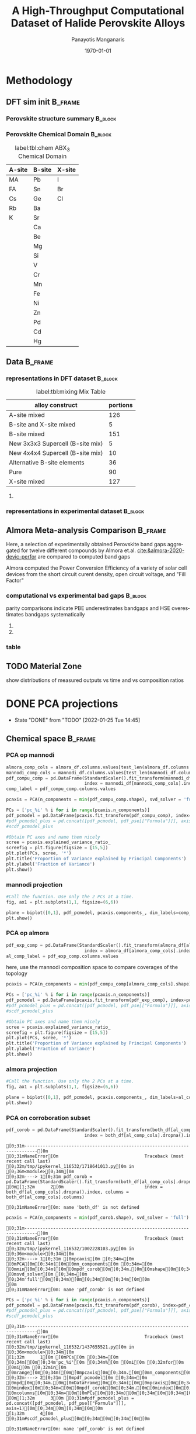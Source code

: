 #+options: ':nil *:t -:t ::t <:t H:3 \n:nil ^:t arch:headline
#+options: author:t broken-links:mark c:nil creator:nil
#+options: d:(not "LOGBOOK") date:t e:t email:nil f:t inline:t num:t
#+options: p:nil pri:nil prop:nil stat:t tags:t tasks:t tex:t
#+options: timestamp:t title:t toc:t todo:t |:t
#+title: A High-Throughput Computational Dataset of Halide Perovskite Alloys
#+date: \today
#+AUTHOR: Panayotis Manganaris\inst{1}
#+EMAIL: pmangana@purdue.edu
#+language: en
#+select_tags: export
#+exclude_tags: noexport
#+creator: Emacs 27.2 (Org mode 9.5)
#+startup: beamer
#+LaTeX_CLASS: beamer
#+LaTeX_CLASS_OPTIONS: [10pt, compress]
#+BEAMER_FRAME_LEVELS: 2
#+COLUMNS: %40ITEM %10BEAMER_env(Env) %9BEAMER_envargs(Env Args) %4BEAMER_col(Col) %10BEAMER_extra(Extra)
#+latex_header: \institute[Mannodi Group]{Purdue Materials Science and Engineering
#+latex_header: \inst{1} Mannodi Group
#+latex_header: \mode<beamer>{\usetheme{Warsaw}}
#+latex_header: \useoutertheme{miniframes}
#+begin_export latex
\expandafter\def\expandafter\insertshorttitle\expandafter{%
  \insertshorttitle\hfill
  \insertframenumber\,/\,\inserttotalframenumber}
#+end_export
* COMMENT Switch to scrymat environment:
#+begin_src emacs-lisp
  (conda-env-activate "scrymat")
#+end_src

#+RESULTS:
: Switched to conda environment: /opt/miniconda3/envs/scrymat/

* COMMENT import packages
#+begin_src jupyter-python :session "py" :kernel "scrymat" :exports "both" :results "none"
  import pandas as pd
  import sqlite3

  import matplotlib.pyplot as plt
  import matplotlib as mpl
  import mplcursors
  from matplotlib.ticker import NullFormatter
  #PCA
  from sklearn.decomposition import PCA
  from sklearn.preprocessing import StandardScaler
  #tSNE
  from sklearn import manifold, datasets
  #Utils                           
  from pathlib import Path
  import numpy as np
#+end_src

#+begin_src jupyter-python :session "py" :exports "both" :results "none"
  pd.options.plotting.backend="matplotlib"
  plt.style.use("dark_background")
#+end_src

* COMMENT load data
#+begin_src jupyter-python :session "py" :exports "both" :results "raw drawer"
  conn = sqlite3.connect("/home/panos/MannodiGroup/data/perovskites.db")
  sql_string = '''SELECT * 
                  FROM mannodi_agg'''
  mannodi_df = pd.read_sql(sql_string,
                           conn,
                           index_col='index')
  sql_string = '''SELECT * 
                  FROM almora_agg'''
  almora_df = pd.read_sql(sql_string,
                          conn,
                          #coerce_float=False,
                          index_col='index')
  conn.close()
#+end_src

#+RESULTS:

** prep almora for corroboration study
cutdown almora to definite comparables - exclude conjugate ratios described alloys
#+begin_src jupyter-python :session "py" :exports "results" :results "raw drawer"
  # filtering on the formula encoding cuts two entries not cut on the comp matri processing...
  #almora_df_sub = almora_df[almora_df.Formula.apply(lambda x: not bool(re.search(r'[x]', x)))]
  # almora currently contains non-numeric composition entries due to conjugate ratios in alloys
  # index all of these -- index all rows with any NaN
  idx = almora_df.iloc[:, 9:21].fillna(0).apply(pd.to_numeric, errors="coerce").isna().any(axis=1) 
  # cut down and ensure comp matrix column types are compatible
  almora_df = almora_df[~idx].apply(pd.to_numeric, errors="ignore")
#+end_src

#+RESULTS:

* Methodology
:PROPERTIES:
:CUSTOM_ID: methodology
:END:
** DFT sim init                                                    :B_frame:
:PROPERTIES:
:CUSTOM_ID: dft-details
:BEAMER_env: frame
:BEAMER_opt: allowframebreaks
:END:
*** Perovskite structure summary                                  :B_block:
:PROPERTIES:
:BEAMER_env: block
:COLUMNS:  0.5
:END:
#+DOWNLOADED: screenshot @ 2022-01-24 19:23:38
#+caption: label:fig:struct ABX_3 Cubic Perovskite Structure 
#+attr_org: :width 200
[[file:Methodology/2022-01-24_19-23-38_screenshot.png]]
*** Perovskite Chemical Domain                                    :B_block:
:PROPERTIES:
:BEAMER_env: block
:COLUMNS:  0.5
:END:
#+NAME: site_tbl
#+caption: label:tbl:chem ABX_3 Chemical Domain
| A-site | B-site | X-site |
|--------+--------+--------|
| MA     | Pb     | I      |
| FA     | Sn     | Br     |
| Cs     | Ge     | Cl     |
| Rb     | Ba     |        |
| K      | Sr     |        |
|        | Ca     |        |
|        | Be     |        |
|        | Mg     |        |
|        | Si     |        |
|        | V      |        |
|        | Cr     |        |
|        | Mn     |        |
|        | Fe     |        |
|        | Ni     |        |
|        | Zn     |        |
|        | Pd     |        |
|        | Cd     |        |
|        | Hg     |        |
** Data                                                            :B_frame:
:PROPERTIES:
:BEAMER_env: frame
:BEAMER_opt: allowframebreaks
:END:
*** representations in DFT dataset                                :B_block:
:PROPERTIES:
:BEAMER_env: block
:END:

#+CAPTION: label:tbl:mixing Mix Table
| alloy construct                  | portions |
|----------------------------------+----------|
| A-site mixed                     |      126 |
| B-site and X-site mixed          |        5 |
| B-site mixed                     |      151 |
| New 3x3x3 Supercell (B-site mix) |        5 |
| New 4x4x4 Supercell (B-site mix) |       10 |
| Alternative B-site elements      |       36 |
| Pure                             |       90 |
| X-site mixed                     |      127 |

#+begin_src jupyter-python :session "py" :exports "results" :results "raw drawer"
  %matplotlib inline
  fig = plt.figure(figsize=[12,6])
  gs = fig.add_gridspec(2,3)
  ax1 = fig.add_subplot(gs[0, 0])
  ax2 = fig.add_subplot(gs[1, 0])
  ax3 = fig.add_subplot(gs[0::, 1::])
  # counts constituent element's representation in fraction of total 550 compounds
  test_len = np.vectorize(len)
  cols = mannodi_df.columns.values[test_len(mannodi_df.columns.values) == 2]
  compound_rep = mannodi_df[cols][mannodi_df[cols] > 0].notna().sum(axis=0)
  #ax3.pie(compound_rep, labels = )
  ax3.set_title("Constituent Element Representation Fractions")

  patches, texts = ax3.pie(compound_rep)
  labels = ['{0} - {1:1.2f}'.format(i,j) for i,j in zip(compound_rep.index.values, compound_rep)]

  sort_legend = True
  if sort_legend:
      patches, labels, dummy =  zip(*sorted(zip(patches, labels, compound_rep.index.values),
                                            key=lambda x: x[2],
                                            reverse=True))

  plt.legend(patches, labels, loc='center right', bbox_to_anchor=(0.1, 0.5),
             fontsize=8)
  #second count constituent element's net weight fraction of total 550 x 5 net unit weights
  #sum the composition matrix columns
  mixing_rep = pd.get_dummies(mannodi_df.Mixing).sum(axis=0)
  ax2.pie(mixing_rep, labels = mixing_rep.index.values)
  ax2.set_title("Representation of Alloy Constructs")

  sumcomp=mannodi_df.iloc[:, 2:16].sum(axis=0)
  ax1.pie(sumcomp, labels = sumcomp.index.values)
  ax1.set_title("constituent weight fractions out of whole")
#+end_src

#+RESULTS:
#+caption: label:fig:dft_rep (a) Species and (b) Alloy Representations in DFT dataset 
#+attr_org: :width 917
[[file:./.ob-jupyter/8f1d4f1aa030bd0ee679d35e9f028fd0a4997cc5.png]]
**** COMMENT notes
The computational dataset consists of 550 compositions of cubic
perovskites. 536 of which are purely based on only different
combinations of 14 standard constituent elements elaborated in figure
ref:fig:struct_chem. The perovskites arising from these constituents
are the focus of this analysis. The composition space is evenly
represented by each of the 14 constituent elements as illustrated in
figure ref:fig:dft_rep (a). Evidently, the computational setting
affords much more even coverage of the chemical domain compared to
physical experiments.

Furthermore, both pure site and alloyed site compounds are
explored. Mostly cite specific alloying is tested, the detailed
divisions are listed in table ref:tbl:mixing. Figure ref:fig:dft_rep
(b) summarizes the representation of each alloy construct. The alloy
space is certainly much larger than the pure space. However this
dataset is not yet large enough to fully explore it.
*** representations in experimental dataset                       :B_block:
:PROPERTIES:
:BEAMER_env: block
:END:
#+begin_src jupyter-python :session "py" :exports "results" :results "raw drawer"
  fig = plt.figure(figsize=[12,6])
  gs = fig.add_gridspec(2,3)
  ax1 = fig.add_subplot(gs[0, 0])
  ax2 = fig.add_subplot(gs[1, 0])
  ax3 = fig.add_subplot(gs[0::, 1::])
  # counts constituent element's representation in fraction of total 550 compounds
  test_len = np.vectorize(len)
  cols = almora_df.columns.values[test_len(almora_df.columns.values) == 2]
  compound_rep = almora_df[cols][almora_df[cols] > 0].notna().sum(axis=0)
  #ax3.pie(compound_rep, labels = )
  ax3.set_title("Constituent Element Representation Fractions")

  patches, texts = ax3.pie(compound_rep)
  labels = ['{0} - {1:1.2f}'.format(i,j) for i,j in zip(compound_rep.index.values, compound_rep)]

  sort_legend = True
  if sort_legend:
      patches, labels, dummy =  zip(*sorted(zip(patches, labels, compound_rep.index.values),
                                            key=lambda x: x[2],
                                            reverse=True))

  plt.legend(patches, labels, loc='center right', bbox_to_anchor=(0.1, 0.5),
             fontsize=8)
  #second count constituent element's net weight fraction of total 550 x 5 net unit weights
  #sum the composition matrix columns
  mixing_rep = pd.get_dummies(almora_df.Mixing).sum(axis=0)
  ax2.pie(mixing_rep, labels = mixing_rep.index.values)
  ax2.set_title("Representation of Alloy Constructs")

  sumcomp=almora_df[cols].sum(axis=0)
  ax1.pie(sumcomp, labels = sumcomp.index.values)
  ax1.set_title("constituent weight fractions out of whole")
#+end_src

#+RESULTS:
#+caption: label:fig:exp_rep (a) Species and (b) Alloy Representations in experimental dataset to date
#+attr_org: :width 917
[[file:./.ob-jupyter/dcb62144b4024f99ad012a5dac7e0bdac84b5968.png]]

*** TODO COMMENT flowchart of workflow                            :B_block:
:PROPERTIES:
:BEAMER_env: block
:END:

** Almora Meta-analysis Comparison                                 :B_frame:
:PROPERTIES:
:CUSTOM_ID: exp-vs-comp
:BEAMER_env: frame
:BEAMER_opt: allowframebreaks
:END:
Here, a selection of experimentally obtained Perovskite band gaps
aggregated for twelve different compounds by Almora et.al.
[[cite:&almora-2020-devic-perfor]] are compared to computed band gaps

Almora computed the Power Conversion Efficiency of a variety of solar
cell devices from the short circuit curent density, open circuit
voltage, and "Fill Factor"

#+begin_src jupyter-python :session "py" :exports "none" :results "raw drawer"
  # identify composition matrix labels
  almora_comp_cols = almora_df.columns.values[test_len(almora_df.columns.values) == 2]
  # create corroborative table by unioning all indicies on the joint composion matrix + indicate source
  union_df = pd.merge(mannodi_df, almora_df, on=list(almora_comp_cols), how='outer', indicator=True, suffixes=("_mannodi", "_almora"))
  both_df = union_df[union_df._merge=="both"]
#+end_src

#+RESULTS:

*** computational vs experimental bad gaps                        :B_block:
:PROPERTIES:
:CUSTOM_ID: man_alm_bg
:BEAMER_env: block
:END:
parity comparisons indicate PBE underestimates bandgaps and HSE
overestimates bandgaps systematically

#+begin_src jupyter-python :session "py" :exports "results" :results "raw drawer" :file ./.ob-jupyter/BGcorrob.png
  def axsquare(ax):
      """improve comparative presentation of two data series with pairity"""
      minx, maxx = ax.get_xlim()
      miny, maxy = ax.get_ylim()
      axmax = max([maxx, maxy])
      axmin = min([minx, miny])
      ax.set_xlim(axmin, axmax)
      ax.set_ylim(axmin, axmax)

  fig, (ax1, ax2) = plt.subplots(1,2, figsize=[15,6])

  cor = both_df.dropna(subset=list(almora_comp_cols), how="all")

  groups = cor.groupby(cor.Formula_almora)
  for name, group in groups:
      ax1.scatter(group.EMP_bg_eV, group.PBE_bg_eV, label = name)
      ax2.scatter(group.EMP_bg_eV, group.HSE_bg_eV, label = name)      
  axsquare(ax1)
  axsquare(ax2)
  ax1.axline((0,0), slope=1, ls='-')
  ax2.axline((0,0), slope=1, ls='-')  
  ax1.set_title("Comparing PBE simulation with Experimental Bandgaps")
  ax2.set_title("Comparing HSE simulation with Experimental Bandgaps")
  ax1.set_xlabel("Almora Bandgap [eV]")
  ax2.set_xlabel("Almora Bandgap [eV]")  
  ax1.set_ylabel("PBE Bandgap [eV]")
  ax2.set_ylabel("HSE Bandgap [eV]")  
  lgd = ax2.legend()
  lgd.loc = "lower right"
#+end_src

#+RESULTS:
[[file:./.ob-jupyter/BGcorrob.png]]

**** COMMENT interactive
#+begin_src jupyter-python :session "py" :exports "results" :results "raw drawer"
  #optionally use interactive qt canvas -- not set up nicely yet.
  %gui qt
  %matplotlib qt

  mplcursors.cursor(multiple = True).connect("add", lambda sel: sel.annotation.set_text(
      both_df.Formula_mannodi.values[sel.target.index]))
#+end_src

#+RESULTS:
: <function __main__.<lambda>(sel)>

**** COMMENT inline
#+begin_src jupyter-python :session "py" :exports "results" :results "raw drawer"
  %gui inline
  %matplotlib qt
#+end_src

#+RESULTS:

*** table
#+begin_src jupyter-python :session "py" :exports "both" :results "raw drawer"
  both_df[["Formula_mannodi", "EMP_bg_eV", "PBE_bg_eV", "HSE_bg_eV"]]
#+end_src

#+RESULTS:
:RESULTS:
# [goto error]
: [0;31m---------------------------------------------------------------------------[0m
: [0;31mNameError[0m                                 Traceback (most recent call last)
: [0;32m/tmp/ipykernel_116532/2470955539.py[0m in [0;36m<module>[0;34m[0m
: [0;32m----> 1[0;31m [0mboth_df[0m[0;34m[[0m[0;34m[[0m[0;34m"Formula_mannodi"[0m[0;34m,[0m [0;34m"EMP_bg_eV"[0m[0;34m,[0m [0;34m"PBE_bg_eV"[0m[0;34m,[0m [0;34m"HSE_bg_eV"[0m[0;34m][0m[0;34m][0m[0;34m[0m[0;34m[0m[0m
: [0m
: [0;31mNameError[0m: name 'both_df' is not defined
:END:

** TODO Material Zone
show distributions of measured outputs vs time and vs composition ratios
* DONE PCA projections
:STATUSLOG:
- State "DONE"       from "TODO"       [2022-01-25 Tue 14:45]
:END:
** COMMENT define plotfunction
#+begin_src jupyter-python :session "py" :exports both :results raw drawer
  def biplot(components, PCs, transform_matrix, dim_labels=None, N_labels=[], ax=None, cbar_kw={}, cbarlabel="", **kwargs):
      """
      modify or create and return axis containing cross-section of pca space as
      scatter plot with projection of orignal dimensions onto the plane of major
      variance

      Parameters:
      ----------    
      components
      2-length list of integers from 0 to D-1. Selects 2 components to be scatter
      plotted against each other.
      PCs
      D-colummn DataFrame where each column is a principal component.
      transform_matrix
      DxD array of component weights summarizing the contribution of each dimension to
      each PC. Meant for use with PCA by sklearn.Decomposition.PCA.components_
      dim_labels
      D-length list of dimension labels corresponding the axes of the original
      data-space transformed in the PCA.
      N_labels
      Either:
      1. N-length pandas Series of unique labels to individually annotate each datapoint 
         Optionally, use cbar* args to control continuous coloration. String labels will be
         white.
      2. N-length list of nonunique labels to be annotate clusters of datapoints
         use with cbar* args to control descrete coloration
      3. None. Datapoints will be white and noninteractive


      Utility Args:
      -------------
      ax
      A `matplotlib.axes.Axes` instance on which the principal coordinates are scattered.
      If not provided, use current axes or create a new one.  Optional.
      cbar_kw
      A dictionary with arguments to `matplotlib.Figure.colorbar`.  Optional.
      cbarlabel
      The label for the colorbar.  Optional.
      ,**kwargs
      All other arguments are forwarded to `scatter`.

      transform_matrix is necssary for quantifying the contribution of each dimension
      to the principal components being plotted
      """
      if not ax:
          ax = plt.gca()
      #Number of dimensions to biplot
      n = transform_matrix.shape[0]
      #plot the plane of major variance
      xs = PCs.iloc[:,components[0]]
      ys = PCs.iloc[:,components[1]]
      scalex = 1.0/(xs.max() - xs.min())
      scaley = 1.0/(ys.max() - ys.min())
      N_labels = np.array(N_labels)
      unique = np.unique(N_labels)
      #wip:
      if (N_labels.size > unique.size) & (unique.size > 1): #color and annotate coords by discrete scale, disp scale
          #TODO if discrete scale consists of unique strings color discrete strings uniquely + label
          scatterplane = ax.scatter(xs * scalex, ys * scaley, c = N_labels, **kwargs)
          cbar = ax.figure.colorbar(scatterplane, ax=ax, **cbar_kw)
          cbar.ax.set_ylabel(cbarlabel, rotation=-90, va="bottom")
          # for key, value in np.arange(5):
          #     annot = ax.annotate("", xy=(0,0), xytext=(20,20), textcoords="offset points",
          #                         bbox=dict(boxstyle="round", fc="w"),
          #                         arrowprops=dict(arrowstyle="->"))
          #     annot.set_visible(False)
      elif (N_labels.size == unique.size) & (unique.size > 1): #color and annotate coords by continuous scale, disp scale
          #TODO if continuous scale consists of unique strings label without color
          #if numbers, make and apply colorscale as well as label
          scatterplane = ax.scatter(xs * scalex, ys * scaley, c = N_labels, **kwargs)
          cbar = ax.figure.colorbar(scatterplane, ax=ax, **cbar_kw)
          cbar.ax.set_ylabel(cbarlabel, rotation=-90, va="bottom")
          annot = ax.annotate("", xy=(0,0), xytext=(20,20), textcoords="offset points",
                              bbox=dict(boxstyle="round", fc="w"),
                              arrowprops=dict(arrowstyle="->"))
          annot.set_visible(False)
      elif N_labels.size == 0: #quick view, no scale
          scatterplane = ax.scatter(xs * scalex, ys * scaley, c = "black", **kwargs)
      else:
          raise ValueError("N_labels badly argued. see biplot docstring")
      #plot and label projection of original dimensions on plane
      slice1 = transform_matrix[components[0]]
      slice2 = transform_matrix[components[1]]
      proj_slice_transposed = np.stack([slice1, slice2], axis=1)
      xs_weight = proj_slice_transposed[:,0]
      ys_weight = proj_slice_transposed[:,1]
      for i in range(n):
          ax.arrow(0, 0, xs_weight[i], ys_weight[i], color = 'r', alpha = 0.5)
          if dim_labels is None:
              ax.text(xs_weight[i] * 1.2, ys_weight[i] * 1.2, "Var"+str(i+1), color = 'g', ha = 'center', va = 'center')
          else:
              ax.text(xs_weight[i] * 1.2, ys_weight[i] * 1.2, dim_labels[i], color = 'g', ha = 'center', va = 'center')
      ax.set_xlabel("PC{}".format(components[0]))
      ax.set_ylabel("PC{}".format(components[1]))
      ax.grid()

      return ax
#+end_src

#+RESULTS:

** Chemical space                                                  :B_frame:
:PROPERTIES:
:BEAMER_env: frame
:BEAMER_opt: allowframebreaks
:END:
*** PCA op mannodi
#+begin_src jupyter-python :session "py" :exports both :results raw drawer
  almora_comp_cols = almora_df.columns.values[test_len(almora_df.columns.values) == 2]
  mannodi_comp_cols = mannodi_df.columns.values[test_len(mannodi_df.columns.values) == 2]
  pdf_compu_comp = pd.DataFrame(StandardScaler().fit_transform(mannodi_df[mannodi_comp_cols].fillna(0)),
                                index = mannodi_df[mannodi_comp_cols].index, columns = mannodi_df[mannodi_comp_cols].columns)
  comp_label = pdf_compu_comp.columns.values
#+end_src

#+RESULTS:

#+begin_src jupyter-python :session "py" :exports both :results raw drawer
  pcaxis = PCA(n_components = min(pdf_compu_comp.shape), svd_solver = 'full')
#+end_src

#+RESULTS:

#+begin_src jupyter-python :session "py" :exports both :results raw drawer
  PCs = ['pc_%i' % i for i in range(pcaxis.n_components)]
  pdf_pcmodel = pd.DataFrame(pcaxis.fit_transform(pdf_compu_comp), index=pdf_compu_comp.index, columns=PCs)
  #pdf_pcmodel_plus = pd.concat([pdf_pcmodel, pdf_pse[["Formula"]]], axis=1)
  #scdf_pcmodel_plus
#+end_src

#+RESULTS:

#+begin_src jupyter-python :session "py" :exports both :results raw drawer
  #Obtain PC axes and name them nicely
  scree = pcaxis.explained_variance_ratio_
  screefig = plt.figure(figsize = [15,5])
  plt.plot(PCs, scree, '*')
  plt.title('Proportion of Variance explained by Principal Components')
  plt.ylabel('Fraction of Variance')
  plt.show()
#+end_src

#+RESULTS:
[[file:./.ob-jupyter/8b50fbbee4a1d9a4c730d46e9dca6d5e2495cf26.png]]
*** mannodi projection
#+begin_src jupyter-python :session "py" :exports both :results raw drawer
  #Call the function. Use only the 2 PCs at a time.
  fig, ax1 = plt.subplots(1,1, figsize=(6,6))

  plane = biplot([0,1], pdf_pcmodel, pcaxis.components_, dim_labels=comp_label, ax=ax1,)
  plt.show()
#+end_src

#+RESULTS:
:RESULTS:
#+attr_org: :width 552
[[file:./.ob-jupyter/5902b5ff1d6349e8f36ce1aabaede144c396a274.png]]
:END:
*** PCA op almora
#+begin_src jupyter-python :session "py" :exports both :results raw drawer
  pdf_exp_comp = pd.DataFrame(StandardScaler().fit_transform(almora_df[almora_comp_cols].fillna(0)),
                                index = almora_df[almora_comp_cols].index, columns = almora_df[almora_comp_cols].columns)
  al_comp_label = pdf_exp_comp.columns.values
#+end_src

#+RESULTS:

here, use the mannodi composition space to compare coverages of the topology
#+begin_src jupyter-python :session "py" :exports both :results raw drawer
  pcaxis = PCA(n_components = min(pdf_compu_comp[almora_comp_cols].shape), svd_solver = 'full')
#+end_src

#+RESULTS:

#+begin_src jupyter-python :session "py" :exports both :results raw drawer
  PCs = ['pc_%i' % i for i in range(pcaxis.n_components)]
  pdf_pcmodel = pd.DataFrame(pcaxis.fit_transform(pdf_exp_comp), index=pdf_exp_comp.index, columns=PCs)
  #pdf_pcmodel_plus = pd.concat([pdf_pcmodel, pdf_pse[["Formula"]]], axis=1)
  #scdf_pcmodel_plus
#+end_src

#+RESULTS:

#+begin_src jupyter-python :session "py" :exports both :results raw drawer
  #Obtain PC axes and name them nicely
  scree = pcaxis.explained_variance_ratio_
  screefig = plt.figure(figsize = [15,5])
  plt.plot(PCs, scree, '*')
  plt.title('Proportion of Variance explained by Principal Components')
  plt.ylabel('Fraction of Variance')
  plt.show()
#+end_src

#+RESULTS:
[[file:./.ob-jupyter/7fa258949ef6f94fc65290b3f795348b6257ca80.png]]

*** almora projection
#+begin_src jupyter-python :session "py" :exports both :results raw drawer
  #Call the function. Use only the 2 PCs at a time.
  fig, ax1 = plt.subplots(1,1, figsize=(6,6))

  plane = biplot([0,1], pdf_pcmodel, pcaxis.components_, dim_labels=al_comp_label, ax=ax1)
  plt.show()
#+end_src

#+RESULTS:
:RESULTS:
#+attr_org: :width 563
[[file:./.ob-jupyter/716a588caef9af7978ee203e8bc1d6a9b8ca3274.png]]
:END:

*** PCA on corroboration subset
#+begin_src jupyter-python :session "py" :exports both :results raw drawer
  pdf_corob = pd.DataFrame(StandardScaler().fit_transform(both_df[al_comp_cols].dropna()),
                                index = both_df[al_comp_cols].dropna().index, columns = both_df[al_comp_cols].columns)
#+end_src

#+RESULTS:
:RESULTS:
# [goto error]
: [0;31m---------------------------------------------------------------------------[0m
: [0;31mNameError[0m                                 Traceback (most recent call last)
: [0;32m/tmp/ipykernel_116532/1718641013.py[0m in [0;36m<module>[0;34m[0m
: [0;32m----> 1[0;31m pdf_corob = pd.DataFrame(StandardScaler().fit_transform(both_df[al_comp_cols].dropna()),
: [0m[1;32m      2[0m                               index = both_df[al_comp_cols].dropna().index, columns = both_df[al_comp_cols].columns)
: 
: [0;31mNameError[0m: name 'both_df' is not defined
:END:

#+begin_src jupyter-python :session "py" :exports both :results raw drawer
  pcaxis = PCA(n_components = min(pdf_corob.shape), svd_solver = 'full')
#+end_src

#+RESULTS:
:RESULTS:
# [goto error]
: [0;31m---------------------------------------------------------------------------[0m
: [0;31mNameError[0m                                 Traceback (most recent call last)
: [0;32m/tmp/ipykernel_116532/1002228103.py[0m in [0;36m<module>[0;34m[0m
: [0;32m----> 1[0;31m [0mpcaxis[0m [0;34m=[0m [0mPCA[0m[0;34m([0m[0mn_components[0m [0;34m=[0m [0mmin[0m[0;34m([0m[0mpdf_corob[0m[0;34m.[0m[0mshape[0m[0;34m)[0m[0;34m,[0m [0msvd_solver[0m [0;34m=[0m [0;34m'full'[0m[0;34m)[0m[0;34m[0m[0;34m[0m[0m
: [0m
: [0;31mNameError[0m: name 'pdf_corob' is not defined
:END:

#+begin_src jupyter-python :session "py" :exports both :results raw drawer
  PCs = ['pc_%i' % i for i in range(pcaxis.n_components)]
  pdf_pcmodel = pd.DataFrame(pcaxis.fit_transform(pdf_corob), index=pdf_corob.index, columns=PCs)
  #pdf_pcmodel_plus = pd.concat([pdf_pcmodel, pdf_pse[["Formula"]]], axis=1)
  #scdf_pcmodel_plus
#+end_src

#+RESULTS:
:RESULTS:
# [goto error]
: [0;31m---------------------------------------------------------------------------[0m
: [0;31mNameError[0m                                 Traceback (most recent call last)
: [0;32m/tmp/ipykernel_116532/1437655521.py[0m in [0;36m<module>[0;34m[0m
: [1;32m      1[0m [0mPCs[0m [0;34m=[0m [0;34m[[0m[0;34m'pc_%i'[0m [0;34m%[0m [0mi[0m [0;32mfor[0m [0mi[0m [0;32min[0m [0mrange[0m[0;34m([0m[0mpcaxis[0m[0;34m.[0m[0mn_components[0m[0;34m)[0m[0;34m][0m[0;34m[0m[0;34m[0m[0m
: [0;32m----> 2[0;31m [0mpdf_pcmodel[0m [0;34m=[0m [0mpd[0m[0;34m.[0m[0mDataFrame[0m[0;34m([0m[0mpcaxis[0m[0;34m.[0m[0mfit_transform[0m[0;34m([0m[0mpdf_corob[0m[0;34m)[0m[0;34m,[0m [0mindex[0m[0;34m=[0m[0mpdf_corob[0m[0;34m.[0m[0mindex[0m[0;34m,[0m [0mcolumns[0m[0;34m=[0m[0mPCs[0m[0;34m)[0m[0;34m[0m[0;34m[0m[0m
: [0m[1;32m      3[0m [0;31m#pdf_pcmodel_plus = pd.concat([pdf_pcmodel, pdf_pse[["Formula"]]], axis=1)[0m[0;34m[0m[0;34m[0m[0m
: [1;32m      4[0m [0;31m#scdf_pcmodel_plus[0m[0;34m[0m[0;34m[0m[0m
: 
: [0;31mNameError[0m: name 'pdf_corob' is not defined
:END:

#+begin_src jupyter-python :session "py" :exports both :results raw drawer
  #Obtain PC axes and name them nicely
  scree = pcaxis.explained_variance_ratio_
  screefig = plt.figure(figsize = [15,5])
  plt.plot(PCs, scree, '*')
  plt.title('Proportion of Variance explained by Principal Components')
  plt.ylabel('Fraction of Variance')
  plt.show()
#+end_src

#+RESULTS:

*** corroboration subset projection
#+begin_src jupyter-python :session "py" :exports both :results raw drawer
  #Call the function. Use only the 2 PCs at a time.
  fig, ax1 = plt.subplots(1,1, figsize=(6,6))

  plane = biplot([0,1], pdf_pcmodel, pcaxis.components_, dim_labels=al_comp_label, ax=ax1, N_labels=both_df["I"].dropna())
  plt.show()
#+end_src

#+RESULTS:
:RESULTS:
# [goto error]
: [0;31m---------------------------------------------------------------------------[0m
: [0;31mNameError[0m                                 Traceback (most recent call last)
: [0;32m/tmp/ipykernel_116532/368748681.py[0m in [0;36m<module>[0;34m[0m
: [1;32m      2[0m [0mfig[0m[0;34m,[0m [0max1[0m [0;34m=[0m [0mplt[0m[0;34m.[0m[0msubplots[0m[0;34m([0m[0;36m1[0m[0;34m,[0m[0;36m1[0m[0;34m,[0m [0mfigsize[0m[0;34m=[0m[0;34m([0m[0;36m6[0m[0;34m,[0m[0;36m6[0m[0;34m)[0m[0;34m)[0m[0;34m[0m[0;34m[0m[0m
: [1;32m      3[0m [0;34m[0m[0m
: [0;32m----> 4[0;31m [0mplane[0m [0;34m=[0m [0mbiplot[0m[0;34m([0m[0;34m[[0m[0;36m0[0m[0;34m,[0m[0;36m1[0m[0;34m][0m[0;34m,[0m [0mpdf_pcmodel[0m[0;34m,[0m [0mpcaxis[0m[0;34m.[0m[0mcomponents_[0m[0;34m,[0m [0mdim_labels[0m[0;34m=[0m[0mal_comp_label[0m[0;34m,[0m [0max[0m[0;34m=[0m[0max1[0m[0;34m,[0m [0mN_labels[0m[0;34m=[0m[0mboth_df[0m[0;34m[[0m[0;34m"I"[0m[0;34m][0m[0;34m.[0m[0mdropna[0m[0;34m([0m[0;34m)[0m[0;34m)[0m[0;34m[0m[0;34m[0m[0m
: [0m[1;32m      5[0m [0mplt[0m[0;34m.[0m[0mshow[0m[0;34m([0m[0;34m)[0m[0;34m[0m[0;34m[0m[0m
: 
: [0;31mNameError[0m: name 'al_comp_label' is not defined
:END:

** properties space                                                :B_frame:
:PROPERTIES:
:BEAMER_env: frame
:BEAMER_opt: allowframebreaks
:END:
*** PCA op mannodi
#+begin_src jupyter-python :session "py" :exports both :results raw drawer
  prop_cols = ['A_ion_rad', 'A_BP', 'A_MP', 'A_dens', 'A_at_wt', 'A_EA', 'A_IE',
       'A_hof', 'A_hov', 'A_En', 'A_at_num', 'A_period', 'B_ion_rad',
       'B_BP', 'B_MP', 'B_dens', 'B_at_wt', 'B_EA', 'B_IE', 'B_hof',
       'B_hov', 'B_En', 'B_at_num', 'B_period', 'X_ion_rad', 'X_BP',
       'X_MP', 'X_dens', 'X_at_wt', 'X_EA', 'X_IE', 'X_hof', 'X_hov',
       'X_En', 'X_at_num', 'X_period']
  pdf_compu_prop = pd.DataFrame(StandardScaler().fit_transform(mannodi_df[prop_cols].dropna()),
                                index = mannodi_df[prop_cols].dropna().index, columns = mannodi_df[prop_cols].columns)
  prop_label = pdf_compu_prop.columns.values
#+end_src

#+RESULTS:

#+begin_src jupyter-python :session "py" :exports both :results raw drawer
  pcaxis = PCA(n_components = min(pdf_compu_prop.shape), svd_solver = 'full')
#+end_src

#+RESULTS:

#+begin_src jupyter-python :session "py" :exports both :results raw drawer
  PCs = ['pc_%i' % i for i in range(pcaxis.n_components)]
  pdf_pcmodel = pd.DataFrame(pcaxis.fit_transform(pdf_compu_prop), index=pdf_compu_prop.index, columns=PCs)
  #pdf_pcmodel_plus = pd.concat([pdf_pcmodel, pdf_pse[["Formula"]]], axis=1)
  #scdf_pcmodel_plus
#+end_src

#+RESULTS:

#+begin_src jupyter-python :session "py" :exports both :results raw drawer
  #Obtain PC axes and name them nicely
  scree = pcaxis.explained_variance_ratio_
  screefig = plt.figure(figsize = [15,5])
  plt.plot(PCs, scree, '*')
  plt.title('Proportion of Variance explained by Principal Components')
  plt.ylabel('Fraction of Variance')
  plt.show()
#+end_src

#+RESULTS:
*** mannodi projection
#+begin_src jupyter-python :session "py" :exports both :results raw drawer
  #Call the function. Use only the 2 PCs at a time.
  fig, ax1 = plt.subplots(1,1, figsize=(6,6))

  plane = biplot([0,1], pdf_pcmodel, pcaxis.components_, dim_labels=prop_label, ax=ax1, N_labels=mannodi_df["SLME_5um"].dropna())
  plt.show()
#+end_src

#+RESULTS:
*** PCA op almora
#+begin_src jupyter-python :session "py" :exports both :results raw drawer
  al_prop_cols = ['A_ion_rad_Å', 'A_Boiling_Point_K', 'A_Melting_Point_K',
       'A_dens_g/cc', 'A_at_wt_u', 'A_El_aff_kJ/mol', 'A_IonE_kJ/mol',
       'A_Heat_of_fusion_kJ/mol', 'A_Heat_of_vap_kJ/mol', 'A_En',
       'A_at_num', 'A_period', 'B_ion_rad_Å', 'B_Boiling_Point_K',
       'B_Melting_Point_K', 'B_dens_g/cc', 'B_at_wt_u', 'B_El_aff_kJ/mol',
       'B_IonE_kJ/mol', 'B_Heat_of_fusion_kJ/mol', 'B_Heat_of_vap_kJ/mol',
       'B_En', 'B_at_num', 'B_period', 'X_ion_rad_Å', 'X_Boiling_Point_K',
       'X_Melting_Point_K', 'X_dens_g/cc', 'X_at_wt_u', 'X_El_aff_kJ/mol',
       'X_IonE_kJ/mol', 'X_Heat_of_fusion_kJ/mol', 'X_Heat_of_vap_kJ/mol',
       'X_En', 'X_at_num', 'X_period']
  pdf_exp_prop = pd.DataFrame(StandardScaler().fit_transform(almora_df[al_prop_cols].dropna()),
                                index = almora_df[al_prop_cols].dropna().index, columns = almora_df[al_prop_cols].columns)
  al_prop_label = pdf_exp_prop.columns.values
#+end_src

#+RESULTS:

#+begin_src jupyter-python :session "py" :exports both :results raw drawer
  pcaxis = PCA(n_components = min(pdf_exp_prop.shape), svd_solver = 'full')
#+end_src

#+RESULTS:

#+begin_src jupyter-python :session "py" :exports both :results raw drawer
  PCs = ['pc_%i' % i for i in range(pcaxis.n_components)]
  pdf_pcmodel = pd.DataFrame(pcaxis.fit_transform(pdf_exp_prop), index=pdf_exp_prop.index, columns=PCs)
  #pdf_pcmodel_plus = pd.concat([pdf_pcmodel, pdf_pse[["Formula"]]], axis=1)
  #scdf_pcmodel_plus
#+end_src

#+RESULTS:

#+begin_src jupyter-python :session "py" :exports both :results raw drawer
  #Obtain PC axes and name them nicely
  scree = pcaxis.explained_variance_ratio_
  screefig = plt.figure(figsize = [15,5])
  plt.plot(PCs, scree, '*')
  plt.title('Proportion of Variance explained by Principal Components')
  plt.ylabel('Fraction of Variance')
  plt.show()
#+end_src

#+RESULTS:
*** almora projection
#+begin_src jupyter-python :session "py" :exports both :results raw drawer
  #Call the function. Use only the 2 PCs at a time.
  fig, ax1 = plt.subplots(1,1, figsize=(6,6))

  plane = biplot([0,1], pdf_pcmodel, pcaxis.components_, dim_labels=al_prop_label, ax=ax1, N_labels=almora_df["EMP_bg_eV"].dropna())
  plt.show()
#+end_src

#+RESULTS:

** output space                                                    :B_frame:
:PROPERTIES:
:BEAMER_env: frame
:BEAMER_opt: allowframebreaks
:END:
*** HSE PCA op
#+begin_src jupyter-python :session "py" :exports both :results raw drawer
  hse_outs = ['HSE_LC', 'HSE_bg_eV', 'HSE_dbg_eV', 'HSE_FormE_eV', 'HSE_DecoE_eV']
  pdf_hse = pd.DataFrame(StandardScaler().fit_transform(mannodi_df[hse_outs].dropna()),
                         index = mannodi_df[hse_outs].dropna().index, columns = mannodi_df[hse_outs].columns)
  hse_label = pdf_hse.columns.values
#+end_src

#+RESULTS:

#+begin_src jupyter-python :session "py" :exports both :results raw drawer
  pcaxis = PCA(n_components = min(pdf_hse.shape), svd_solver = 'full')
#+end_src

#+RESULTS:

#+begin_src jupyter-python :session "py" :exports both :results raw drawer
  PCs = ['pc_%i' % i for i in range(pcaxis.n_components)]
  pdf_pcmodel = pd.DataFrame(pcaxis.fit_transform(pdf_hse), index=pdf_hse.index, columns=PCs)
  #pdf_pcmodel_plus = pd.concat([pdf_pcmodel, pdf_pse[["Formula"]]], axis=1)
  #scdf_pcmodel_plus
#+end_src

#+RESULTS:

#+begin_src jupyter-python :session "py" :exports both :results raw drawer
  #Obtain PC axes and name them nicely
  scree = pcaxis.explained_variance_ratio_
  screefig = plt.figure(figsize = [15,5])
  plt.plot(PCs, scree, '*')
  plt.title('Proportion of Variance explained by Principal Components')
  plt.ylabel('Fraction of Variance')
  plt.show()
#+end_src

#+RESULTS:
[[file:./.ob-jupyter/4b96d0c88c935d26b7d14992d57a5e51c6cb1d0a.png]]
*** HSE projection
#+begin_src jupyter-python :session "py" :exports both :results raw drawer
  #Call the function. Use only the 2 PCs at a time.
  fig, (ax1, ax2) = plt.subplots(1,2, figsize=(16,6))

  plane_LC = biplot([0,1], pdf_pcmodel, pcaxis.components_, dim_labels=hse_label, ax=ax1, N_labels=mannodi_df["HSE_LC"].dropna())
  plane_bg = biplot([0,1], pdf_pcmodel, pcaxis.components_, dim_labels=hse_label, ax=ax2, N_labels=mannodi_df["HSE_bg_eV"].dropna())
  plt.show()
#+end_src

#+RESULTS:
[[file:./.ob-jupyter/7d2d75ceef4bb57614094fcb0a2af8b9d15918ca.png]]
*** PBE PCA op
#+begin_src jupyter-python :session "py" :exports both :results raw drawer
  pbe_outs = ['PBE_LC', 'PBE_bg_eV', 'PBE_dbg_eV', 'PBE_FormE_eV', 'PBE_DecoE_eV', 'dielc', 'PV_FOM', 'SLME_5um', 'SLME_100um']
  pdf_pbe = pd.DataFrame(StandardScaler().fit_transform(mannodi_df[pbe_outs].dropna()),
                         index = mannodi_df[pbe_outs].dropna().index, columns = mannodi_df[pbe_outs].columns)
  pbe_label = pdf_pbe.columns.values
#+end_src

#+RESULTS:

#+begin_src jupyter-python :session "py" :exports both :results raw drawer
  pcaxis = PCA(n_components = min(pdf_pbe.shape), svd_solver = 'full')
#+end_src

#+RESULTS:

#+begin_src jupyter-python :session "py" :exports both :results raw drawer
  PCs = ['pc_%i' % i for i in range(pcaxis.n_components)]
  pdf_pcmodel = pd.DataFrame(pcaxis.fit_transform(pdf_pbe), index=pdf_pbe.index, columns=PCs)
  #pdf_pcmodel_plus = pd.concat([pdf_pcmodel, pdf_pse[["Formula"]]], axis=1)
  #scdf_pcmodel_plus
#+end_src

#+RESULTS:

#+begin_src jupyter-python :session "py" :exports both :results raw drawer
  #Obtain PC axes and name them nicely
  scree = pcaxis.explained_variance_ratio_
  screefig = plt.figure(figsize = [15,5])
  plt.plot(PCs, scree, '*')
  plt.title('Proportion of Variance explained by Principal Components')
  plt.ylabel('Fraction of Variance')
  plt.show()
#+end_src

#+RESULTS:
[[file:./.ob-jupyter/98a7051a3f0c7b24a88ead40adf5d03bd97e794f.png]]
*** PBE projection
#+begin_src jupyter-python :session "py" :exports both :results raw drawer
  #Call the function. Use only the 2 PCs at a time.
  fig, (ax1, ax2) = plt.subplots(1,2, figsize=(16,6))

  plane_LC = biplot([0,1], pdf_pcmodel, pcaxis.components_, dim_labels=pbe_label, ax=ax1, N_labels=mannodi_df["SLME_5um"].dropna())
  plane_bg = biplot([0,1], pdf_pcmodel, pcaxis.components_, dim_labels=pbe_label, ax=ax2, N_labels=mannodi_df["PBE_bg_eV"].dropna())
  plt.show()
#+end_src

#+RESULTS:
[[file:./.ob-jupyter/31e788491b6aa6d149463dbbcfe5ba03a59088da.png]]
* TODO TSNE projections
** mannodi chemical space
recover information loss plot
#+begin_src jupyter-python :session "py" :exports both :results raw drawer
  comp_cols = ['K', 'Rb', 'Cs', 'MA', 'FA', 'Ca', 'Sr', 'Ba', 'Ge', 'Sn', 'Pb', 'Cl', 'Br', 'I']
  perplexities = [5, 30, 50, 100]
  fig, subplots = plt.subplots(1, len(perplexities)+1, figsize=(15, 3))

  ax = subplots[0]
  comp_matrix = mannodi_df.loc[:, comp_cols].dropna().to_numpy().T

  ax.scatter(comp_matrix[0],comp_matrix[1])
  ax.set_xlabel("# K in unit cell")
  ax.set_ylabel("# Rb in unit cell")

  for i, perplexity in enumerate(perplexities):
    ax = subplots[i + 1]
    tsne = manifold.TSNE(n_components=2, init="pca", learning_rate=200,
                         random_state=1, perplexity=perplexity)
    Warped = tsne.fit_transform(StandardScaler().fit_transform(X=comp_matrix.T))
    ax.set_title("Perplexity={p}".format(p = perplexity))
    ax.set() # show the color bar and set the aspect ratio square
    ax.scatter(Warped.T[0], Warped.T[1]) #colorscale should not warped when physical
    ax.xaxis.set_major_formatter(NullFormatter())
    ax.yaxis.set_major_formatter(NullFormatter())
    ax.axis('tight')
#+end_src

#+RESULTS:
[[file:./.ob-jupyter/ed0e9ec5f8890bd5b8af2a8a8e6c521ec66e430d.png]]

** properties space
** chemical space warped by addendum
 #+begin_src jupyter-python :session "py" :exports both :results raw drawer 
   perplexities = [5, 30, 50, 100]
   fig, subplots = plt.subplots(1, len(perplexities)+1, figsize=(15, 3))
   
   ax = subplots[0]
   Xmix_array = mannodi_df[[*cols,"PBE_DecoE_eV"]].dropna().to_numpy().T
   
   ax.scatter(Xmix_array[11],Xmix_array[12])
   ax.set_xlabel("# Cl in unit cell")
   ax.set_ylabel("# Br in unit cell")
   
   Xmix_array.shape
   
   for i, perplexity in enumerate(perplexities):
     ax = subplots[i + 1]
   
     tsne = manifold.TSNE(n_components=2, init='random',
                          random_state=0, perplexity=perplexity)
     Warped = tsne.fit_transform(StandardScaler().fit_transform(X=Xmix_array.T)) #just really be
                                                    #careful about the
                                                    #orientation of the
                                                    #training data. Dimensions should be
                                                    #columns. Observations should be rows.
   
     #scatter takes X and Y conveniently when rows are transpposed to
     #ax0, so it can be confusing in the set up.
   
     #Look into plotting this directly from the datafram.
   
     ax.set_title("Perplexity={p}".format(p = perplexity))
     ax.set() # show the color bar and set the aspect ratio square
     ax.scatter(Warped.T[0], Warped.T[1], c=Xmix_array[-1]) #colorscale should not warped when physical
     ax.xaxis.set_major_formatter(NullFormatter())
     ax.yaxis.set_major_formatter(NullFormatter())
     ax.axis('tight')
#+end_src

#+RESULTS:
[[file:./.ob-jupyter/bf7994e6efd2ee2e90307d070a79e92cbf31a6f3.png]]
* MDS

* ISOMAP

* UMAP


* figure ideas

3. show frequency of investigation over time (as in paper)
4. show change in band gap with multidimensional ratio shift
